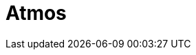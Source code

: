 // Do not edit directly!
// This file was generated by camel-quarkus-maven-plugin:update-extension-doc-page

= Atmos
:cq-artifact-id: camel-quarkus-atmos
:cq-artifact-id-base: atmos
:cq-native-supported: false
:cq-status: Preview
:cq-deprecated: false
:cq-jvm-since: 1.1.0
:cq-native-since: n/a
:cq-camel-part-name: atmos
:cq-camel-part-title: Atmos
:cq-camel-part-description: Integrate with EMC's ViPR object data services using the Atmos Client.
:cq-extension-page-title: Atmos
